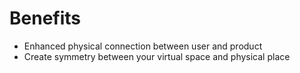 * Benefits

- Enhanced physical connection between user and product 
- Create symmetry between your virtual space and physical place
